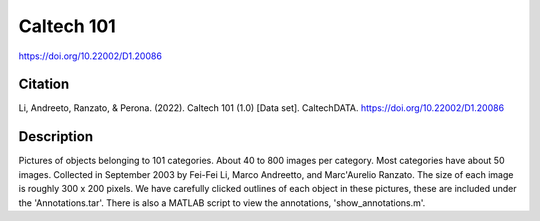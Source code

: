 ###########
Caltech 101
###########

`<https://doi.org/10.22002/D1.20086>`_

********
Citation
********

Li, Andreeto, Ranzato, & Perona. (2022). Caltech 101 (1.0) [Data set].
CaltechDATA. https://doi.org/10.22002/D1.20086

***********
Description
***********

Pictures of objects belonging to 101 categories. About 40 to 800 images per
category. Most categories have about 50 images. Collected in September 2003 by
Fei-Fei Li, Marco Andreetto, and Marc'Aurelio Ranzato. The size of each image
is roughly 300 x 200 pixels. We have carefully clicked outlines of each object
in these pictures, these are included under the 'Annotations.tar'. There is
also a MATLAB script to view the annotations, 'show_annotations.m'.
